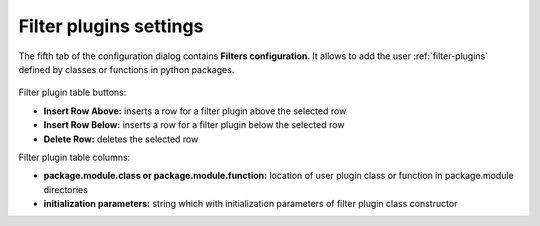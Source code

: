 .. _filter-plugins-settings:

Filter plugins settings
=======================

The fifth tab of the configuration dialog contains **Filters configuration**. It allows to add the user :ref:`filter-plugins` defined by classes or functions in python packages.

.. figure:: ../../_images/lavue_filterconfig.png


Filter plugin table buttons:

*    **Insert Row Above:** inserts  a row for a filter plugin above the selected row
*    **Insert Row Below:** inserts a row for a filter plugin below the selected row
*    **Delete Row:** deletes the selected row

Filter plugin table columns:

*    **package.module.class or package.module.function:** location of user plugin class or function in package.module directories
*    **initialization parameters:** string which with initialization parameters of filter plugin class constructor

.. |br| raw:: html

     <br>

